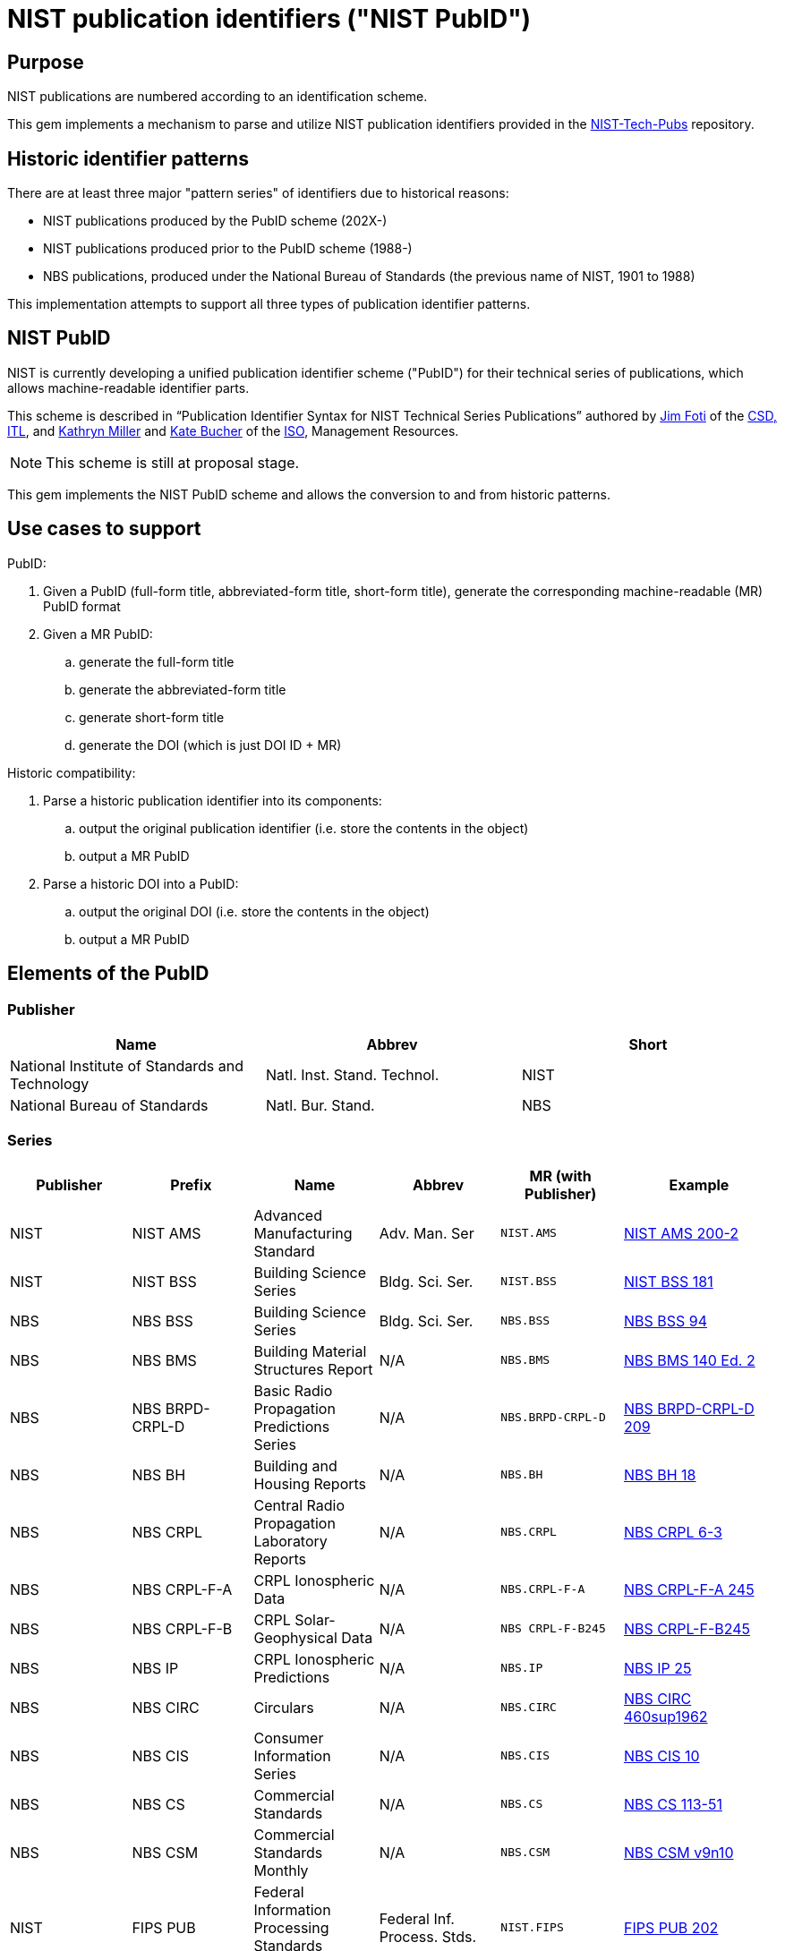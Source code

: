 = NIST publication identifiers ("NIST PubID")

== Purpose

NIST publications are numbered according to an identification scheme.

This gem implements a mechanism to parse and utilize NIST publication identifiers
provided in the https://github.com/usnistgov/NIST-Tech-Pubs[NIST-Tech-Pubs]
repository.

== Historic identifier patterns

There are at least three major "pattern series" of identifiers due to historical
reasons:

* NIST publications produced by the PubID scheme (202X-)
* NIST publications produced prior to the PubID scheme (1988-)
* NBS publications, produced under the National Bureau of Standards (the
  previous name of NIST, 1901 to 1988)

This implementation attempts to support all three types of publication
identifier patterns.

== NIST PubID

NIST is currently developing a unified publication identifier scheme ("PubID")
for their technical series of publications, which allows machine-readable
identifier parts.

This scheme is described in "`Publication Identifier Syntax for NIST Technical
Series Publications`" authored by
https://www.nist.gov/people/james-foti[Jim Foti]
of the https://www.nist.gov/itl/csd[CSD, ITL], and
https://www.nist.gov/people/kathryn-miller[Kathryn Miller] and
https://www.nist.gov/people/kate-bucher[Kate Bucher] of the
https://www.nist.gov/associate-director-management-resources/staff-offices/information-services-office[ISO],
Management Resources.

NOTE: This scheme is still at proposal stage.

This gem implements the NIST PubID scheme and allows the conversion to and from
historic patterns.


== Use cases to support

PubID:

. Given a PubID (full-form title, abbreviated-form title, short-form title),
  generate the corresponding machine-readable (MR) PubID format
. Given a MR PubID:
.. generate the full-form title
.. generate the abbreviated-form title
.. generate short-form title
.. generate the DOI (which is just DOI ID + MR)

Historic compatibility:

. Parse a historic publication identifier into its components:
.. output the original publication identifier (i.e. store the contents in the
  object)
.. output a MR PubID

. Parse a historic DOI into a PubID:
.. output the original DOI (i.e. store the contents in the object)
.. output a MR PubID


== Elements of the PubID

=== Publisher

|===
| Name | Abbrev | Short

| National Institute of Standards and Technology
| Natl. Inst. Stand. Technol.
| NIST

| National Bureau of Standards
| Natl. Bur. Stand.
| NBS

|===

=== Series

|===
| Publisher | Prefix | Name | Abbrev | MR (with Publisher) | Example

| NIST | NIST AMS | Advanced Manufacturing Standard | Adv. Man. Ser | `NIST.AMS`
| https://nvlpubs.nist.gov/nistpubs/ams/NIST.AMS.200-2.pdf[NIST AMS 200-2]

| NIST | NIST BSS | Building Science Series | Bldg. Sci. Ser. | `NIST.BSS`
| https://tsapps.nist.gov/publication/get_pdf.cfm?pub_id=901127[NIST BSS 181]

| NBS | NBS BSS | Building Science Series | Bldg. Sci. Ser. | `NBS.BSS`
| https://nvlpubs.nist.gov/nistpubs/Legacy/BSS/nbsbuildingscience94.pdf[NBS BSS 94]

| NBS | NBS BMS | Building Material Structures Report | N/A | `NBS.BMS`
| https://nvlpubs.nist.gov/nistpubs/Legacy/BMS/nbsbuildingmaterialsstructures140e2.pdf[NBS BMS 140 Ed. 2]

| NBS | NBS BRPD-CRPL-D | Basic Radio Propagation Predictions Series | N/A | `NBS.BRPD-CRPL-D`
| https://nvlpubs.nist.gov/nistpubs/Legacy/brpd-crpl-d/brpd-crpl-d209.pdf[NBS BRPD-CRPL-D 209]

| NBS | NBS BH | Building and Housing Reports | N/A | `NBS.BH`
| https://nvlpubs.nist.gov/nistpubs/Legacy/BH/nbsbuildinghousing18.pdf[NBS BH 18]

| NBS | NBS CRPL | Central Radio Propagation Laboratory Reports | N/A | `NBS.CRPL`
| https://nvlpubs.nist.gov/nistpubs/Legacy/crpl/crpl-6-3.pdf[NBS CRPL 6-3]

| NBS | NBS CRPL-F-A | CRPL Ionospheric Data | N/A | `NBS.CRPL-F-A`
| https://nvlpubs.nist.gov/nistpubs/Legacy/crpl-f-a/crpl-f-a245.pdf[NBS CRPL-F-A 245]

| NBS | NBS CRPL-F-B | CRPL Solar-Geophysical Data | N/A | `NBS CRPL-F-B245`
| https://nvlpubs.nist.gov/nistpubs/Legacy/crpl-f-b/crpl-f-b245.pdf[NBS CRPL-F-B245]

| NBS | NBS IP | CRPL Ionospheric Predictions | N/A | `NBS.IP`
| https://nvlpubs.nist.gov/nistpubs/Legacy/ip/nbsip25.pdf[NBS IP 25]

| NBS | NBS CIRC | Circulars | N/A | `NBS.CIRC`
| http://nvlpubs.nist.gov/nistpubs/Legacy/circ/nbscircular460sup1962.pdf[NBS CIRC 460sup1962]

| NBS | NBS CIS | Consumer Information Series | N/A | `NBS.CIS`
| https://nvlpubs.nist.gov/nistpubs/Legacy/CIS/nbscis10.pdf[NBS CIS 10]

| NBS | NBS CS | Commercial Standards | N/A | `NBS.CS`
| https://nvlpubs.nist.gov/nistpubs/Legacy/CS/cs113-51.pdf[NBS CS 113-51]

| NBS | NBS CSM | Commercial Standards Monthly | N/A | `NBS.CSM`
| https://nvlpubs.nist.gov/nistpubs/Legacy/CSM/nbscsmv9n10.pdf[NBS CSM v9n10]

| NIST | FIPS PUB | Federal Information Processing Standards Publication | Federal Inf. Process. Stds. | `NIST.FIPS`
| https://nvlpubs.nist.gov/nistpubs/FIPS/NIST.FIPS.202.pdf[FIPS PUB 202]

| NIST | NISTGCR | Grant/Contract Reports | N/A | `NIST.GCR`
| https://nvlpubs.nist.gov/nistpubs/gcr/2017/NIST.GCR.17-917-45.pdf[NIST GCR 17-917-45]

| NBS | NBS GCR | Grant/Contract Reports | N/A | `NBS.GCR`
| https://www.nist.gov/system/files/documents/2017/05/09/NISTGCR_77_82.pdf[NBS GCR 77-82]

| NIST | NIST HB | Handbook | Handb. | `NIST.HB`
| https://tsapps.nist.gov/publication/get_pdf.cfm?pub_id=932523[NIST Handbook 150-872]

| NBS | NBS HB | Handbook | Handb. | `NBS.HB`
| https://www.nist.gov/system/files/documents/pml/wmd/NBS-Handbook-1371.pdf[NBS Handbook 137]

| NBS | NBS HR | Hydraulic Research in the United States | N/A | `NBS.HR`
| https://nvlpubs.nist.gov/nistpubs/Legacy/HR/hr14A.pdf[NBS HR 14A]

| NBS | NBS IRPL | Interservice Radio Propagation Laboratory | N/A | `NBS.IRPL`
| https://nvlpubs.nist.gov/nistpubs/Legacy/irpl/irpl-r27.pdf[NBS IRPL 27]

| NIST | ITL Bulletin | ITL Bulletin | N/A | `NIST.ITLB`
| https://tsapps.nist.gov/publication/get_pdf.cfm?pub_id=930751[NIST ITL Bulletin August 2020]

| NIST | NIST LC | Letter Circular | N/A | `NIST.LC`
| https://nvlpubs.nist.gov/nistpubs/Legacy/LC/nistlettercircular1136.pdf[NIST LC 1136]

| NBS | NBS LC | Letter Circular | N/A | `NBS.LC`
| https://www.govinfo.gov/content/pkg/GOVPUB-C13-505e153915bb567dd587b7efd26b000a/pdf/GOVPUB-C13-505e153915bb567dd587b7efd26b000a.pdf[NBS LC 1128]

| NIST | NIST MN | Monograph | Monogr. | `NIST.MN`
| https://nvlpubs.nist.gov/nistpubs/Legacy/MONO/nistmonograph175.pdf[NIST Monograph 175]

| NBS | NBS MN | Monograph | Monogr. | `NBS.MN`
| https://nvlpubs.nist.gov/nistpubs/Legacy/MONO/nbsmonograph125supp1.pdf[NIST Monograph 125],
https://nvlpubs.nist.gov/nistpubs/Legacy/MONO/nbsmonograph125.pdf[NIST Monograph 125, Supp. 1]

| NBS | NBS MP | Miscellaneous Publications | N/A | `NBS.MP`
| https://nvlpubs.nist.gov/nistpubs/Legacy/MP/nbsmiscellaneouspub260e1968.pdf[NBS MP 260e1968]

| NIST | NIST NCSTAR | National Construction Safety Team Report | Natl. Constr. Tm. Act Rpt. | `NIST.NCSTAR`
| https://www.nist.gov/publications/design-and-construction-structural-systems-federal-building-and-fire-safety[NIST NCSTAR 1-1A]

| NIST | NIST NSRDS | National Standard Reference Data Series | Natl. Stand. Ret. Data Ser. | `NIST.NSRDS`
| https://tsapps.nist.gov/publication/get_pdf.cfm?pub_id=931745[NIST NSRDS 100-2021]

| NBS | NSRDS-NBS | National Standard Reference Data Series | Natl. Stand. Ret. Data Ser. | `NBS.NSRDS`
| https://nvlpubs.nist.gov/nistpubs/Legacy/NSRDS/nbsnsrds1.pdf[NSRDS-NBS 1]

| NIST | NISTIR | Interagency or Internal Report | N/A | `NIST.IR`
| https://nvlpubs.nist.gov/nistpubs/ir/2021/NIST.IR.8347.pdf[NISTIR 8347]

| NBS | NBSIR | Interagency or Internal Report | N/A | `NBS.IR`
| https://www.nist.gov/system/files/documents/2017/04/28/nbsir-79-1776.pdf[NBSIR 79-1776]

| NIST | NIST OWMWP | Office of Weights and Measures White Papers | N/A | `NIST.OWMWP`
| https://nvlpubs.nist.gov/nistpubs/OWMWP/NIST.OWMWP.06-13-2018.pdf[NIST OWMWP 06-13-2018]

| NBS | NBS PC | Photographic Circulars | N/A | `NBS.PC`
| https://nvlpubs.nist.gov/nistpubs/Legacy/PC/nbsphotographiccircular.pdf[NBS RPT 10394]

| NBS | NBS RPT | Reports | N/A | `NBS.RPT`
| https://nvlpubs.nist.gov/nistpubs/Legacy/RPT/nbsreport10394.pdf[NBS PC 1]

| NIST | NIST PS | Voluntary Product Standards | Prod. Stand. | `NIST.PS`
| https://www.nist.gov/system/files/documents/2019/12/11/PS%2020-20%20final%20WERB%20approved.pdf[NIST PS 20-20]

| NBS | NBS SIBS | Special Interior Ballistics Studies | N/A | `NBS.SIBS`
| https://nvlpubs.nist.gov/nistpubs/Legacy/SIBS/nbssibs.pdf[NBS SIBS 1]

| NBS | NBS PS | Voluntary Product Standards | Prod. Stand. | `NBS.PS`
| http://storage.cloversites.com/resinsystemsinc/documents/1569%20PDF.pdf[NBS PS 15-69]

| NIST | NIST SP | Special Publication | Spec. Publ. | `NIST.SP`
| https://nvlpubs.nist.gov/nistpubs/Legacy/SP/nistspecialpublication800-115.pdf[NIST SP 800-115]

| NBS | NBS SP | Special Publication | Spec. Publ. | `NBS.SP`
| https://nvlpubs.nist.gov/nistpubs/Legacy/SP/nbsspecialpublication500-137.pdf[NBS SP 500-137]

| NIST | NIST TN | Technical Note | Tech. Note | `NIST.TN`
| https://nvlpubs.nist.gov/nistpubs/TechnicalNotes/NIST.TN.2156.pdf[NIST TN 2156]

| NBS | NBS TN | Technical Note | Tech. Note | `NBS.TN`
| https://nvlpubs.nist.gov/nistpubs/Legacy/TN/nbstechnicalnote876.pdf[NBS TN 876]

| NBS | NBS TIBM | Technical Information on Building Materials | N/A | `NBS.TIBM`
| https://nvlpubs.nist.gov/nistpubs/Legacy/TIBM/nbstibm61.pdf[NBS TIBM 61]

| NIST | NIST TTB | Technology Transfer Brief | N/A | `NIST.TTB`
| https://tsapps.nist.gov/publication/get_pdf.cfm?pub_id=929334[NIST TTB 2]

| NIST | NIST DCI | Data Collection Instruments | Data Collect. Instr. | `NIST.DCI`
| https://nvlpubs.nist.gov/nistpubs/dci/NIST.DCI.002.pdf[NIST DCI 002]

| NIST | NIST EAB | Economic Analysis Brief | N/A | `NIST.EAB`
| https://nvlpubs.nist.gov/nistpubs/eab/NIST.EAB.9.pdf[NIST EAB 3]

| NIST | NIST Other | Other | Other | `NIST.O`
| https://tsapps.nist.gov/publication/get_pdf.cfm?pub_id=925900[Report to the President]

| NIST | CSRC White Paper | Cybersecurity Resource Center White Paper | CSWP | `NIST.CSWP`
| https://tsapps.nist.gov/publication/get_pdf.cfm?pub_id=932330[NIST.CSWP.04282021]

| NIST | CSRC Book | Cybersecurity Resource Center Book | CSRC Book | `NIST.CSB`
| https://csrc.nist.gov/CSRC/media/Publications/book/1974/executive-guide-to-computer-security/documents/executive-guide-to-computer-security--brochure.pdf[Executive Guide to Computer Security],
https://tsapps.nist.gov/publication/get_pdf.cfm?pub_id=917850[Metrics to Security]

| NIST | CSRC Use Case | Cybersecurity Resource Center Use Case | CSRC Use Case | `NIST.CSUC`
| https://nccoe.nist.gov/sites/default/files/library/project-descriptions/hit-infusion-pump-project-description-final.pdf[Wireless Medical Infusion Pumps: Medical Device Security]

| NIST | CSRC Building Block | Cybersecurity Resource Center Building Block | CSRC Building Block | `NIST.CSBB`
| https://nccoe.nist.gov/sites/default/files/library/project-descriptions/dns-secure-email-project-description-final.pdf[Domain Name System-Based Security for Electronic Mail]

| NIST | JPCRD | Journal of Physical and Chemical Reference Data | J. Phys. & Chem. Ref. Data | `JPCRD`
| (excluded from PubID scheme)

| NIST | JRES | Journal of Research of NIST | J. Res. Natl. Inst. Stan. | `NIST.JRES`
| (excluded from PubID scheme)

|===

=== Stage

The stage code element only applies to non-final publications.

In most series, documents are only released as final publications, and therefore
their PubIDs will not contain a stage code.

Only some series support stage codes, e.g. SP 800 and SP 1800.

|===
| Name | Value

| Initial Public Draft | IPD
| Second Public Draft (to the Nth Public Draft) | 2PD (... nPD)
| Final Public Draft | FPD
| Work-in-Progress Draft | WD
| Preliminary Draft | PreD

|===

=== Report number

The contents and pattern of the report number are dependent on the series.

Possible values:

* {sequence number}
* {subseries}-{sequence number}
* {sequence number}-{volume}
* {sequence number}-{edition}
* {subseries}-{sequence number}-{edition}
* etc.

A "Part" can also be indicated by an appended alphabetic character to the end.

=== Part

|===
| Name | Abbrev and Short | MR

| Part | Pt. | `pt`
| Volume | Vol. | `v`
| Section | Sec. | `sec`
| Supplement | Suppl. | `sup`
| Index | Index | `indx`
| Addendum | Add. | `add` (TBC with NIST)
| Insert | Ins. | `ins` (TBC with NIST)
| Errata | Err. | `err` (TBC with NIST)
| Appendix | App. | `app` (TBC with NIST)

|===

=== Edition

|===
| Name | Abbrev and Short | MR

| Revision | Rev. | `r`
| Edition | Ed. | `e`
| Version | Ver. | `ver`

|===

=== Translation

An ISO 639-2 code that represents a translated document from English.

If a document is translated from English, suffix the document with a 3-letter
ISO 639-2 code within parentheses.

Raw values seen in legacy DOIs include:

|===
| Name | Correct value | MR | Legacy values seen in DOI

| Spanish | (ESP) | `esp` | `es`
| Vietnamese | (VIE) | `vie` | `viet`
| Portuguese | (POR) | `por` | `port`
| Chinese | (ZHO) | `zho` | `chi`

|===

=== Update

==== General

When a document is updated with an errata, the original edition may be reissued
to include the errata.

These documents will display the text "includes updates as of...".

In this case the document identifier will include the element "Update".

|===
| Name | Abbrev and Short | MR

| Update | Upd. | `u`

|===

NOTE: This is similar to the ISO/IEC "Amd." and "Cor." except that the NIST
"Upd." is applied to the original document and (typically) does not exist
separately.

==== Update number

A sequential integer numbering of the update counting from the original document.

The first update is numbered 1, and so forth.

==== Update year

The year last updated, shown as a suffix to the identifier.

* "{identifier}:{update-year}"


== PubID patterns

=== Presentation

Generally in this order:

* No update: `{series} {stage} {report number}{part}{edition}({translation})`
* With update: `{series} {stage} {report number}{part}{edition}({translation})/{update} {update number}:{update year}`


=== Full PubID

Samples:

* National Institute of Standards and Technology Federal Information Processing Standards Publication 199
* National Institute of Standards and Technology Special Publication 800-27, Revision A
* National Institute of Standards and Technology Special Publication 800-39 (Second Public Draft)

(originally described in https://github.com/metanorma/metanorma-nist/issues/98)

=== Abbreviated PubID

This form is used in the Authority section.

----
Natl. Inst. Stand. Technol. {abbrev(series)} {reportnumber} {part | abbrev(volume)}, {abbrev(revision)}
----

* `abbrev(series)` represent the abbreviation of the Series title
* (Note: there is no `{update-date}`)

Examples:

* "Natl. Inst. Stand. Technol. Spec. Publ. 800-78-4"
* "Natl. Inst. Stand. Technol. Spec. Publ. 800-116"
* "Natl. Inst. Stand. Technol. Spec. Publ. 800-57 Part 1, Revision 4"


(originally from https://github.com/metanorma/metanorma-nist/issues/88)

=== Short PubID

The "short form" is used to cite the documents within text.

It is used in these situations:

1. Locality references. "In Section 3.2 of SP 800-187…" (the "SP 800-187" is a link).
+
NOTE: NIST pubs are composed of "Sections" not "Clauses"

2. A generic document reference. "SP 800-53 describes…". This form does not specify a revision or update date.

3. "All parts". "The SP 800-57 subseries describes key management…".

("NISTIR 6885 2003 Edition (February 2003)" is a poor indicator.)

The correct rule should be:

----
{abbrev(series)} {reportnumber} {abbrev(volume)} {abbrev(revision)} {edition, optional}
----

NOTE: For FIPS, `reportnumber` is the full FIPS number, including revision, e.g.,
`140-2`.

(originally from https://github.com/metanorma/metanorma-nist/issues/88)

Short form date:

* `Month YYYY`

Examples:

* NIST SP 800-53r4 (20152201) supersedes NIST SP 800-53r4 (20140115)
* NIST SP 800 63A (December 2017) supersedes NIST SP 800-63A
* NIST SP 800 57 Part 1 Revision 4 supersedes NIST SP 800-57 Part 1 Revision 3 ("Rev." is also accepted, and converted to "Revision")
* NIST SP 800 160 Volume 1 supersedes NIST SP 800-160 (20180103) ("Vol." is also accepted, and converted to "Volume")
* Undated form "NIST SP 800 53r4"

Strip Revision and Date from title, only if the Revision and Date are unique for
each document number. These are identified as "Rev. ...", "Revision ...." and "
(Month YYYY)", whichever comes first.


=== Machine-readable PubID

Machine-readable syntax:

----
{publisher}.{series}.[{stage}.]{reportnumber}.{part}.{revision}.[{lang}.]{update-date}
----

----
{publisher}.{series}.[{stage}.]{reportnumber}.{part}.{revision}.[{lang}.][{update}]{update-date}
----

Generally, this rule should be able to uniquely identify an edition of a document.

* `{part}`
** Part
*** A "Part 1" document is encoded as "pt1";
*** When a letter part is indicated, e.g. "800-63A", we should keep it as part of
  the reportnumber (i.e., don't indicate "pt").

** Volumes
*** "Volume 1" is encoded as "v1";

* `{revision}`
** "Revision 1" is encoded as "r1"

** If a superseding edition is a full revision, it will get the next Rev. #.
** If a superseding edition is just an errata update, we use the update date
from the title page ("includes updates as of ...") to uniquely identify this
edition. Preferably in the `-yyyymmdd` format.

* `{update}`
** "Update 1" is encoded as "upd1"

Some examples:

* `NIST.SP.800-53r4-20152201` supersedes `NIST.SP.800-53r4-20140115`
* `NIST.SP.800-63A-20171201` supersedes `NIST.SP.800-63A`
* `NIST.SP.800-57pt1r4` supersedes `NIST.SP.800-57pt1r3`
* `NIST.SP.800-160v1` supersedes `NIST.SP.800-160-20180103`
* `NIST.IR.8204.upd1-2019` supersedes `NIST.IR.8204`
* The undated form is `NIST.SP.800-53r4`

(originally from https://github.com/metanorma/metanorma-nist/issues/88)


== Examples of PubID

*	SP 800 series
** NIST SP 800-40r3
** NIST SP 800-45ver2
** NIST SP 800-53r4/Upd 3:2015
** NIST SP IPD 800-53r5
** NIST SP 800-53Ar4/Upd 1:2014
** NIST SP 800-60v1r1
** NIST SP 800-57pt1r4
** NIST SP 800-73-4/Upd 1:2016
** NIST SP 2PD 800-188

* SP 1800 series
** NIST SP 2PD 1800-13B
** NIST SP PreD 1800-19B

* NIST IR series
** NIST IR 8011v3
** NIST IR 8204/Upd 1:2019
** NIST IR 8115(spa)

* Other NIST Series
** NIST HB 130e2019
** NIST SP 1041r1/Upd 1:2012
** NIST NCSTAR 1-1Cv1


== Addendum

NIST SP 800-38A has an Addendum.

In NIST MR let's call this part add-X, e.g. "NIST SP 800-38A Addendum" =>
`NIST.SP.800-38A.pt-A.add-1`

. Full form title: "Addendum to {publisher} {series} {reportnumber} {part | volume}, {edition}"

. Abbreviated form title: "Add. to {abbrev(publisher)} {abbrev(series)} {reportnumber} {part | abbrev(volume)}, {abbrev(edition)}"

. Short form title: "{short(series)} {reportnumber} {part | abbrev(volume)}, {abbrev(edition)} Addendum"

. Machine-readable form NIST.SP.800-38A.pt-A.add-1

Originally from https://github.com/metanorma/metanorma-nist/issues/259.

